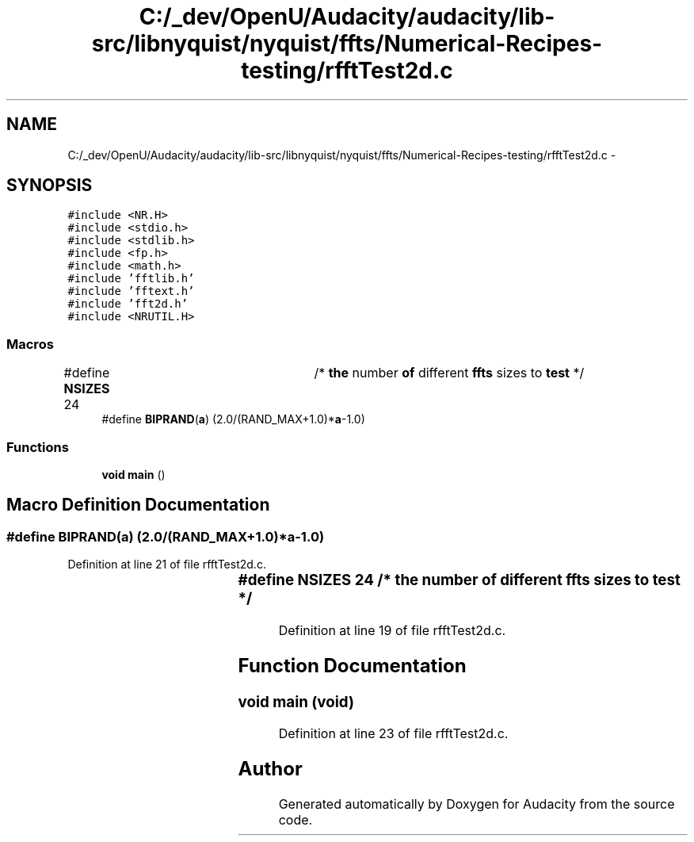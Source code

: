 .TH "C:/_dev/OpenU/Audacity/audacity/lib-src/libnyquist/nyquist/ffts/Numerical-Recipes-testing/rfftTest2d.c" 3 "Thu Apr 28 2016" "Audacity" \" -*- nroff -*-
.ad l
.nh
.SH NAME
C:/_dev/OpenU/Audacity/audacity/lib-src/libnyquist/nyquist/ffts/Numerical-Recipes-testing/rfftTest2d.c \- 
.SH SYNOPSIS
.br
.PP
\fC#include <NR\&.H>\fP
.br
\fC#include <stdio\&.h>\fP
.br
\fC#include <stdlib\&.h>\fP
.br
\fC#include <fp\&.h>\fP
.br
\fC#include <math\&.h>\fP
.br
\fC#include 'fftlib\&.h'\fP
.br
\fC#include 'fftext\&.h'\fP
.br
\fC#include 'fft2d\&.h'\fP
.br
\fC#include <NRUTIL\&.H>\fP
.br

.SS "Macros"

.in +1c
.ti -1c
.RI "#define \fBNSIZES\fP   24		/* \fBthe\fP number \fBof\fP different \fBffts\fP sizes to \fBtest\fP */"
.br
.ti -1c
.RI "#define \fBBIPRAND\fP(\fBa\fP)   (2\&.0/(RAND_MAX+1\&.0)*\fBa\fP\-1\&.0)"
.br
.in -1c
.SS "Functions"

.in +1c
.ti -1c
.RI "\fBvoid\fP \fBmain\fP ()"
.br
.in -1c
.SH "Macro Definition Documentation"
.PP 
.SS "#define BIPRAND(\fBa\fP)   (2\&.0/(RAND_MAX+1\&.0)*\fBa\fP\-1\&.0)"

.PP
Definition at line 21 of file rfftTest2d\&.c\&.
.SS "#define NSIZES   24		/* \fBthe\fP number \fBof\fP different \fBffts\fP sizes to \fBtest\fP */"

.PP
Definition at line 19 of file rfftTest2d\&.c\&.
.SH "Function Documentation"
.PP 
.SS "\fBvoid\fP main (\fBvoid\fP)"

.PP
Definition at line 23 of file rfftTest2d\&.c\&.
.SH "Author"
.PP 
Generated automatically by Doxygen for Audacity from the source code\&.
